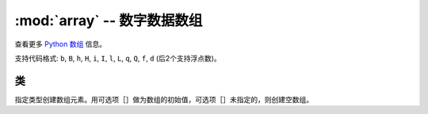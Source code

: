 ﻿:mod:`array` -- 数字数据数组
======================================

.. module:: array
   :synopsis: efficient arrays of numeric data

查看更多 `Python 数组 <https://docs.python.org/3/library/array.html>`_ 信息。

支持代码格式: ``b``, ``B``, ``h``, ``H``, ``i``, ``I``, ``l``,
``L``, ``q``, ``Q``, ``f``, ``d`` (后2个支持浮点数)。

类
-------

.. class:: array.array(typecode, [iterable])

    指定类型创建数组元素。用可选项［］做为数组的初始值，可选项［］未指定的，则创建空数组。

    .. method:: append(val)

        将新元素添加到数组的结尾，并将其扩展。

    .. method:: extend(iterable)

        使用迭代方式将新元素添加到数组的结尾，并将其扩展。
